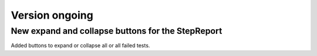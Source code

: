 Version ongoing
---------------

New expand and collapse buttons for the StepReport
^^^^^^^^^^^^^^^^^^^^^^^^^^^^^^^^^^^^^^^^^^^^^^^^^^

Added buttons to expand or collapse all or all failed tests.
